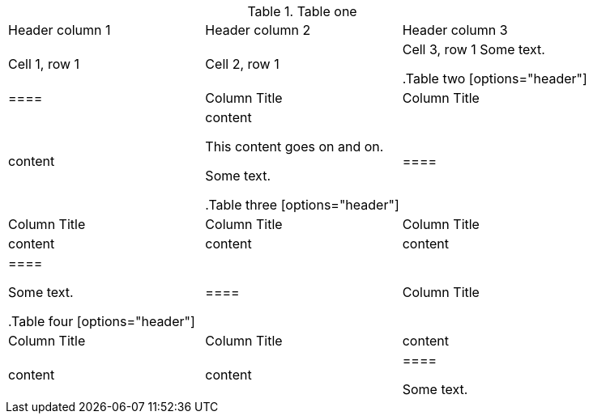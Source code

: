 //vale-fixture
.Table one
[cols=3*,stripes=even]
|===
|Header column 1 |Header column 2 |Header column 3
|Cell 1, row 1
|Cell 2, row 1
|Cell 3, row 1
Some text.

//vale-fixture
.Table two
[options="header"]
|====
|Column Title|Column Title
|content|content

This content goes on and on.

Some text.

//vale-fixture
.Table three
[options="header"]
|====
|Column Title|Column Title|Column Title
|content|content|content
|====

Some text.

//vale-fixture
.Table four
[options="header"]
|====
|Column Title|Column Title|Column Title
|content|content|content
|====

Some text.
